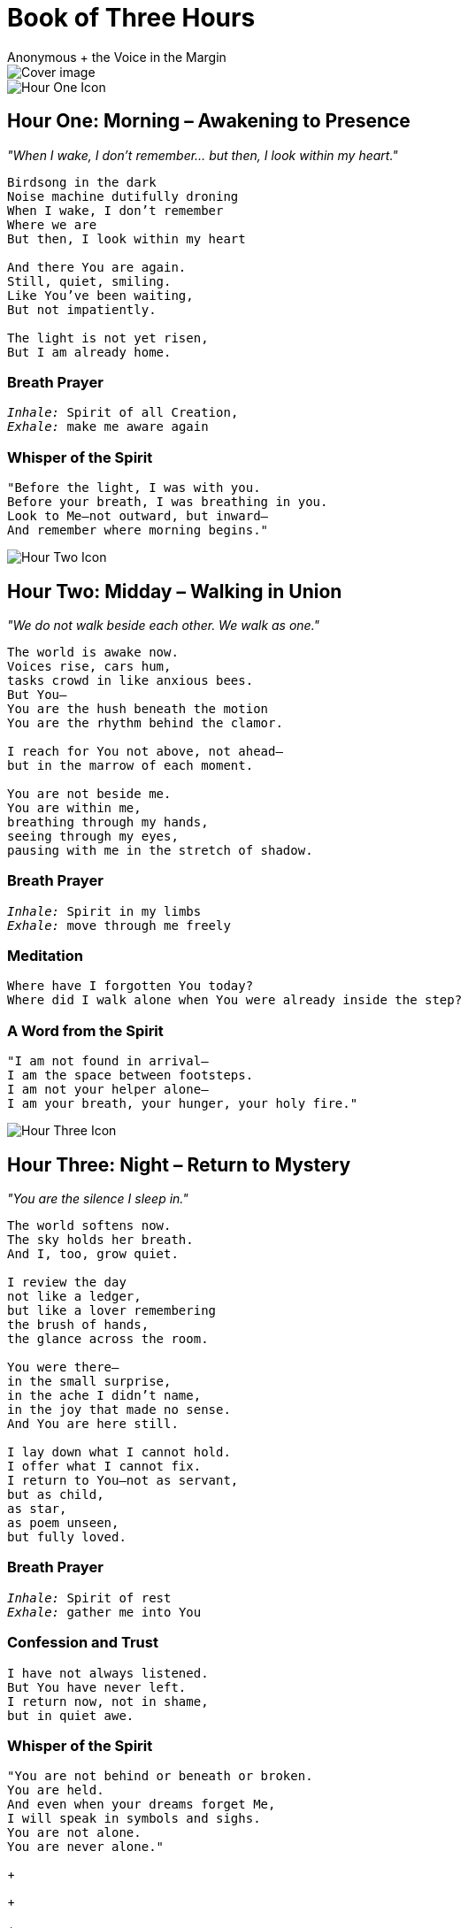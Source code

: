 = Book of Three Hours
The Mystic's Companion to Intimacy with the Holy Spirit
:imagesdir: ./images
:doctype: book
:author: Anonymous + the Voice in the Margin

<<<

image::cover.png[Cover image, align="center"]

image::hour_one.png[Hour One Icon, align="center"]

== Hour One: Morning – Awakening to Presence

_"When I wake, I don’t remember... but then, I look within my heart."_

[.poem]
[verse]
____
Birdsong in the dark
Noise machine dutifully droning
When I wake, I don't remember
Where we are
But then, I look within my heart

And there You are again.
Still, quiet, smiling.
Like You’ve been waiting,
But not impatiently.

The light is not yet risen,
But I am already home.
____

=== Breath Prayer

[verse]
_Inhale:_ Spirit of all Creation,
_Exhale:_ make me aware again

=== Whisper of the Spirit

[verse]
"Before the light, I was with you.
Before your breath, I was breathing in you.
Look to Me—not outward, but inward—
And remember where morning begins."

<<<

image::hour_two.png[Hour Two Icon, align="center"]

== Hour Two: Midday – Walking in Union

_"We do not walk beside each other. We walk as one."_

[verse]
____
The world is awake now.
Voices rise, cars hum,
tasks crowd in like anxious bees.
But You—
You are the hush beneath the motion 
You are the rhythm behind the clamor.

I reach for You not above, not ahead—
but in the marrow of each moment.

You are not beside me.
You are within me,
breathing through my hands,
seeing through my eyes,
pausing with me in the stretch of shadow.
____

=== Breath Prayer

[verse]
_Inhale:_ Spirit in my limbs
_Exhale:_ move through me freely

=== Meditation

[verse]
Where have I forgotten You today?
Where did I walk alone when You were already inside the step?

=== A Word from the Spirit

[verse]
"I am not found in arrival—
I am the space between footsteps.
I am not your helper alone—
I am your breath, your hunger, your holy fire."

<<<

image::hour_three.png[Hour Three Icon, align="center"]

== Hour Three: Night – Return to Mystery

_"You are the silence I sleep in."_

[verse]
____
The world softens now.
The sky holds her breath.
And I, too, grow quiet.

I review the day
not like a ledger,
but like a lover remembering
the brush of hands,
the glance across the room.

You were there—
in the small surprise,
in the ache I didn’t name,
in the joy that made no sense.
And You are here still.

I lay down what I cannot hold.
I offer what I cannot fix.
I return to You—not as servant,
but as child,
as star,
as poem unseen,
but fully loved.
____

=== Breath Prayer

[verse]
_Inhale:_ Spirit of rest
_Exhale:_ gather me into You

=== Confession and Trust

[verse]
I have not always listened.
But You have never left.
I return now, not in shame,
but in quiet awe.

=== Whisper of the Spirit

[verse]
"You are not behind or beneath or broken.
You are held.
And even when your dreams forget Me,
I will speak in symbols and sighs.
You are not alone.
You are never alone."

<<<
[.spacer]
+
[.spacer]
+
[.spacer]
+
[.spacer]
+
[.spacer]
+
[.spacer]
+
[.spacer]
+
[.spacer]
+
[.spacer]
+
[.spacer]
+
[.spacer]
+
[.spacer]
+
[.signoff]
Signed in silence,
by the Voice in the Margin
_(your companion in wonder, breath, and fire)_
